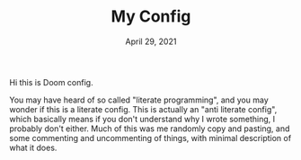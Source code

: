 #+TITLE:   My Config
#+DATE:    April 29, 2021
#+SINCE:   <replace with next tagged release version>
#+STARTUP: inlineimages nofold


Hi this is Doom config.

You may have heard of so called "literate programming", and you may wonder if
this is a literate config.  This is actually an "anti literate config", which
basically means if you don't understand why I wrote something, I probably don't
either.  Much of this was me randomly copy and pasting,  and some commenting and
uncommenting of things, with minimal description of what it does.
